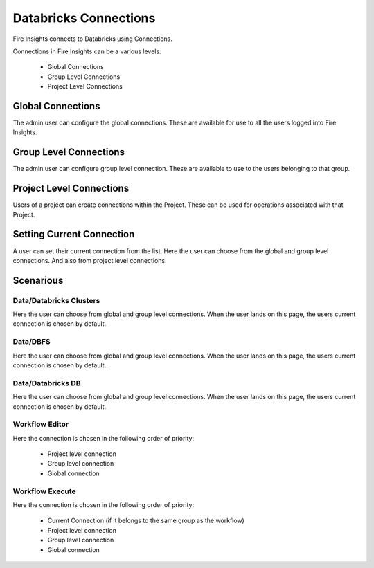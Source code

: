 Databricks Connections
======================

Fire Insights connects to Databricks using Connections.

Connections in Fire Insights can be a various levels:

  * Global Connections
  * Group Level Connections
  * Project Level Connections
  
Global Connections
------------------

The admin user can configure the global connections. These are available for use to all the users logged into Fire Insights.


Group Level Connections
-----------------------

The admin user can configure group level connection. These are available to use to the users belonging to that group.

Project Level Connections
-------------------------

Users of a project can create connections within the Project. These can be used for operations associated with that Project.

Setting Current Connection
--------------------------

A user can set their current connection from the list. Here the user can choose from the global and group level connections. And also from project level connections.


Scenarious
----------

Data/Databricks Clusters
+++++++++++++++

Here the user can choose from global and group level connections. 
When the user lands on this page, the users current connection is chosen by default.

Data/DBFS
+++++++++++++++

Here the user can choose from global and group level connections.
When the user lands on this page, the users current connection is chosen by default.


Data/Databricks DB
+++++++++++++++

Here the user can choose from global and group level connections.
When the user lands on this page, the users current connection is chosen by default.


Workflow Editor
+++++++++++++++

Here the connection is chosen in the following order of priority:

  * Project level connection
  * Group level connection
  * Global connection
  
  
Workflow Execute
+++++++++++++++

Here the connection is chosen in the following order of priority:

  * Current Connection (if it belongs to the same group as the workflow)
  * Project level connection
  * Group level connection
  * Global connection
    





